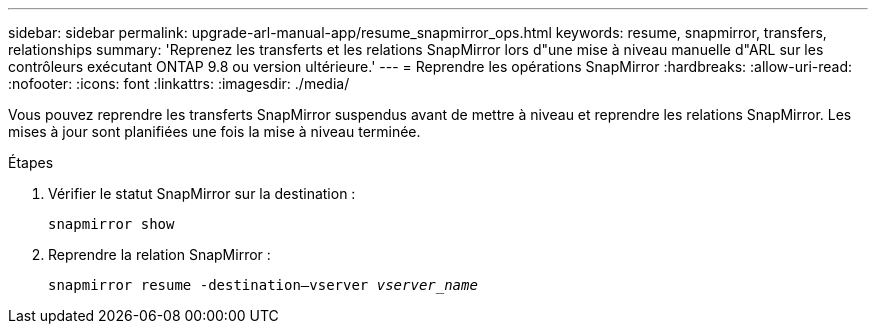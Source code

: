---
sidebar: sidebar 
permalink: upgrade-arl-manual-app/resume_snapmirror_ops.html 
keywords: resume, snapmirror, transfers, relationships 
summary: 'Reprenez les transferts et les relations SnapMirror lors d"une mise à niveau manuelle d"ARL sur les contrôleurs exécutant ONTAP 9.8 ou version ultérieure.' 
---
= Reprendre les opérations SnapMirror
:hardbreaks:
:allow-uri-read: 
:nofooter: 
:icons: font
:linkattrs: 
:imagesdir: ./media/


[role="lead"]
Vous pouvez reprendre les transferts SnapMirror suspendus avant de mettre à niveau et reprendre les relations SnapMirror. Les mises à jour sont planifiées une fois la mise à niveau terminée.

.Étapes
. Vérifier le statut SnapMirror sur la destination :
+
`snapmirror show`

. Reprendre la relation SnapMirror :
+
`snapmirror resume -destination–vserver _vserver_name_`


